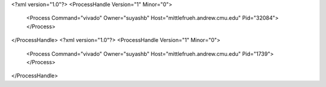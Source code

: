 <?xml version="1.0"?>
<ProcessHandle Version="1" Minor="0">
    <Process Command="vivado" Owner="suyashb" Host="mittlefrueh.andrew.cmu.edu" Pid="32084">
    </Process>
</ProcessHandle>
<?xml version="1.0"?>
<ProcessHandle Version="1" Minor="0">
    <Process Command="vivado" Owner="suyashb" Host="mittlefrueh.andrew.cmu.edu" Pid="1739">
    </Process>
</ProcessHandle>
